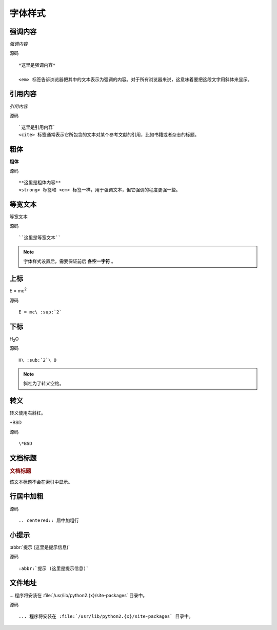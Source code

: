 .. index::
   single: 字体样式

============
字体样式
============

强调内容
============

*强调内容*

源码 ::

  *这里是强调内容*

  <em> 标签告诉浏览器把其中的文本表示为强调的内容。对于所有浏览器来说，这意味着要把这段文字用斜体来显示。

引用内容
============

`引用内容`

源码 ::

  `这里是引用内容`
  <cite> 标签通常表示它所包含的文本对某个参考文献的引用，比如书籍或者杂志的标题。

粗体
============

**粗体**

源码 ::

  **这里是粗体内容**
  <strong> 标签和 <em> 标签一样，用于强调文本，但它强调的程度更强一些。

等宽文本
============

``等宽文本``

源码 ::

  ``这里是等宽文本``

.. note::
  字体样式设置后，需要保证前后 **各空一字符** 。

上标
============

E = mc\ :sup:`2`

源码 ::

  E = mc\ :sup:`2`

下标
============
H\ :sub:`2`\ O

源码 ::

  H\ :sub:`2`\ O

.. note::

  斜杠为了转义空格。

转义
============
转义使用右斜杠。

\*BSD

源码 ::

    \*BSD

文档标题
============

.. rubric:: 文档标题

该文本标题不会在索引中显示。

行居中加粗
============

.. centered:: 居中加粗行

源码 ::

  .. centered:: 居中加粗行

小提示
============

:abbr:`提示 (这里是提示信息)`

源码 ::

  :abbr:`提示 (这里是提示信息)`

文件地址
============

... 程序将安装在 :file:`/usr/lib/python2.{x}/site-packages` 目录中。

源码 ::

  ... 程序将安装在 :file:`/usr/lib/python2.{x}/site-packages` 目录中。
